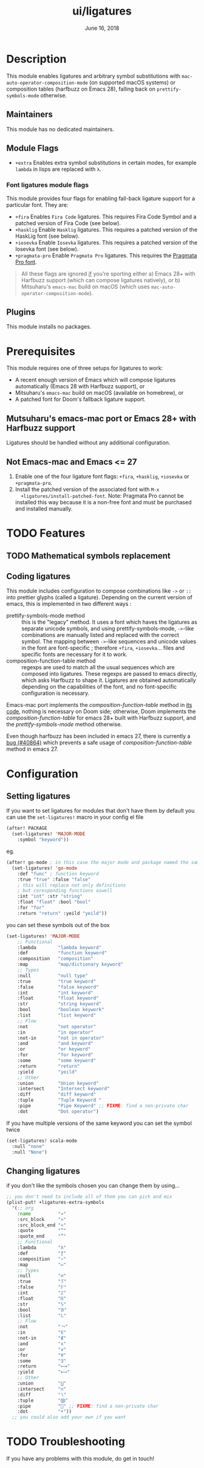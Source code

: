 #+TITLE:   ui/ligatures
#+DATE:    June 16, 2018
#+SINCE:   v2.0.9
#+STARTUP: inlineimages nofold

* Table of Contents :TOC_3:noexport:
- [[#description][Description]]
  - [[#maintainers][Maintainers]]
  - [[#module-flags][Module Flags]]
    - [[#font-ligatures-module-flags][Font ligatures module flags]]
  - [[#plugins][Plugins]]
- [[#prerequisites][Prerequisites]]
  - [[#mutsuharus-emacs-mac-port-or-emacs-28-with-harfbuzz-support][Mutsuharu's emacs-mac port or Emacs 28+ with Harfbuzz support]]
  - [[#not-emacs-mac-and-emacs--27][Not Emacs-mac and Emacs <= 27]]
- [[#features][Features]]
  - [[#mathematical-symbols-replacement][Mathematical symbols replacement]]
  - [[#coding-ligatures][Coding ligatures]]
- [[#configuration][Configuration]]
  - [[#setting-ligatures][Setting ligatures]]
  - [[#changing-ligatures][Changing ligatures]]
- [[#troubleshooting][Troubleshooting]]

* Description
This module enables ligatures and arbitrary symbol substitutions with
~mac-auto-operator-composition-mode~ (on supported macOS systems) or composition
tables (harfbuzz on Emacs 28), falling back on ~prettify-symbols-mode~
otherwise.

** Maintainers
This module has no dedicated maintainers.

** Module Flags
+ =+extra= Enables extra symbol substitutions in certain modes, for example
  ~lambda~ in lisps are replaced with ~λ~.

*** Font ligatures module flags
This module provides four flags for enabling fall-back ligature support for a
particular font. They are:

+ =+fira= Enables =Fira Code= ligatures. This requires Fira Code Symbol and a
  patched version of Fira Code (see below).
+ =+hasklig= Enable =Hasklig= ligatures. This requires a patched version of the
  HaskLig font (see below).
+ =+iosevka= Enable =Iosevka= ligatures. This requires a patched version of the
  Iosevka font (see below).
+ =+pragmata-pro= Enable =Pragmata Pro= ligatures. This requires the [[https://www.fsd.it/shop/fonts/pragmatapro/][Pragmata
  Pro font]].

#+begin_quote
All these flags are ignored _if_ you're sporting either a) Emacs 28+ with
Harfbuzz support (which can compose ligatures natively), or b) Mitsuharu's
=emacs-mac= build on macOS (which uses ~mac-auto-operator-composition-mode~).
#+end_quote

** Plugins
This module installs no packages.

* Prerequisites
This module requires one of three setups for ligatures to work:

- A recent enough version of Emacs which will compose ligatures automatically
  (Emacs 28 with Harfbuzz support), or
- Mitsuharu's =emacs-mac= build on macOS (available on homebrew), or
- A patched font for Doom's fallback ligature support.

** Mutsuharu's emacs-mac port or Emacs 28+ with Harfbuzz support
Ligatures should be handled without any additional configuration.

** Not Emacs-mac and Emacs <= 27
1. Enable one of the four ligature font flags: =+fira=, =+hasklig=, =+iosevka=
   or =+pragmata-pro=.
2. Install the patched version of the associated font with ~M-x
   +ligatures/install-patched-font~. Note: Pragmata Pro cannot be installed this
   way because it is a non-free font and must be purchased and installed
   manually.

* TODO Features
** TODO Mathematical symbols replacement
** Coding ligatures
This module includes configuration to compose combinations like =->= or =::=
into prettier glyphs (called a ligature). Depending on the current version of
emacs, this is implemented in two different ways :

- prettify-symbols-mode method :: this is the "legacy" method. It uses a font
  which haves the ligatures as separate unicode symbols, and using
  prettify-symbols-mode, =->=-like combinations are manually listed and replaced
  with the correct symbol. The mapping between =->=-like sequences and unicode
  values in the font are font-specific ; therefore =+fira=, =+iosevka=... files
  and specific fonts are necessary for it to work.
- composition-function-table method :: regexps are used to match all the usual
  sequences which are composed into ligatures. These regexps are passed to emacs
  directly, which asks Harfbuzz to shape it. Ligatures are obtained
  automatically depending on the capabilities of the font, and no font-specific
  configuration is necessary.

Emacs-mac port implements the /composition-function-table/ method in [[https://bitbucket.org/mituharu/emacs-mac/src/26c8fd9920db9d34ae8f78bceaec714230824dac/lisp/term/mac-win.el?at=master#lines-345:805][its code]],
nothing is necessary on Doom side; otherwise, Doom implements the
/composition-function-table/ for emacs 28+ built with Harfbuzz support, and the
/prettify-symbols-mode/ method otherwise.

Even though harfbuzz has been included in emacs 27, there is currently a [[https://lists.gnu.org/archive/html/bug-gnu-emacs/2020-04/msg01121.html][bug
(#40864)]] which prevents a safe usage of /composition-function-table/ method in
emacs 27.

* Configuration
** Setting ligatures
If you want to set ligatures for modules that don't have them by default you can
use the ~set-ligatures!~ macro in your config el file
#+BEGIN_SRC emacs-lisp
(after! PACKAGE
  (set-ligatures! 'MAJOR-MODE
    :symbol "keyword"))
#+END_SRC
eg.
#+BEGIN_SRC emacs-lisp
(after! go-mode ; in this case the major mode and package named the same thing
  (set-ligatures! 'go-mode
    :def "func" ; function keyword
    :true "true" :false "false"
    ; this will replace not only definitions
    ; but coresponding functions aswell
    :int "int" :str "string"
    :float "float" :bool "bool"
    :for "for"
    :return "return" :yeild "yeild"))
#+END_SRC
you can set these symbols out of the box
#+BEGIN_SRC emacs-lisp
(set-ligatures! 'MAJOR-MODE
    ;; Functional
    :lambda        "lambda keyword"
    :def           "function keyword"
    :composition   "composition"
    :map           "map/dictionary keyword"
    ;; Types
    :null          "null type"
    :true          "true keyword"
    :false         "false keyword"
    :int           "int keyword"
    :float         "float keyword"
    :str           "string keyword"
    :bool          "boolean keywork"
    :list          "list keyword"
    ;; Flow
    :not           "not operator"
    :in            "in operator"
    :not-in        "not in operator"
    :and           "and keyword"
    :or            "or keyword"
    :for           "for keyword"
    :some          "some keyword"
    :return        "return"
    :yield         "yeild"
    ;; Other
    :union         "Union keyword"
    :intersect     "Intersect keyword"
    :diff          "diff keyword"
    :tuple         "Tuple Keyword "
    :pipe          "Pipe Keyword" ;; FIXME: find a non-private char
    :dot           "Dot operator")
#+END_SRC

If you have multiple versions of the same keyword you can set the symbol twice

#+BEGIN_SRC emacs-lisp
(set-ligatures! scala-mode
  :null "none"
  :null "None")
#+END_SRC
** Changing ligatures
if you don't like the symbols chosen you can change them by using...

#+BEGIN_SRC emacs-lisp
;; you don't need to include all of them you can pick and mix
(plist-put! +ligatures-extra-symbols
  '(;; org
    :name          "»"
    :src_block     "»"
    :src_block_end "«"
    :quote         "“"
    :quote_end     "”"
    ;; Functional
    :lambda        "λ"
    :def           "ƒ"
    :composition   "∘"
    :map           "↦"
    ;; Types
    :null          "∅"
    :true          "𝕋"
    :false         "𝔽"
    :int           "ℤ"
    :float         "ℝ"
    :str           "𝕊"
    :bool          "𝔹"
    :list          "𝕃"
    ;; Flow
    :not           "￢"
    :in            "∈"
    :not-in        "∉"
    :and           "∧"
    :or            "∨"
    :for           "∀"
    :some          "∃"
    :return        "⟼"
    :yield         "⟻"
    ;; Other
    :union         "⋃"
    :intersect     "∩"
    :diff          "∖"
    :tuple         "⨂"
    :pipe          "" ;; FIXME: find a non-private char
    :dot           "•"))
  ;; you could also add your own if you want
#+END_SRC

* TODO Troubleshooting
 If you have any problems with this module, do get in touch!
